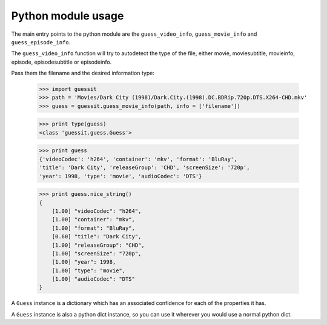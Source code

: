 .. _python:


Python module usage
===================

The main entry points to the python module are the ``guess_video_info``,
``guess_movie_info`` and ``guess_episode_info``.

The ``guess_video_info`` function will try to autodetect the type of the
file, either movie, moviesubtitle, movieinfo, episode, episodesubtitle or
episodeinfo.

Pass them the filename and the desired information type:

    >>> import guessit
    >>> path = 'Movies/Dark City (1998)/Dark.City.(1998).DC.BDRip.720p.DTS.X264-CHD.mkv'
    >>> guess = guessit.guess_movie_info(path, info = ['filename'])

    >>> print type(guess)
    <class 'guessit.guess.Guess'>

    >>> print guess
    {'videoCodec': 'h264', 'container': 'mkv', 'format': 'BluRay',
    'title': 'Dark City', 'releaseGroup': 'CHD', 'screenSize': '720p',
    'year': 1998, 'type': 'movie', 'audioCodec': 'DTS'}

    >>> print guess.nice_string()
    {
        [1.00] "videoCodec": "h264",
        [1.00] "container": "mkv",
        [1.00] "format": "BluRay",
        [0.60] "title": "Dark City",
        [1.00] "releaseGroup": "CHD",
        [1.00] "screenSize": "720p",
        [1.00] "year": 1998,
        [1.00] "type": "movie",
        [1.00] "audioCodec": "DTS"
    }

A ``Guess`` instance is a dictionary which has an associated confidence
for each of the properties it has.

A ``Guess`` instance is also a python dict instance, so you can use it
wherever you would use a normal python dict.


